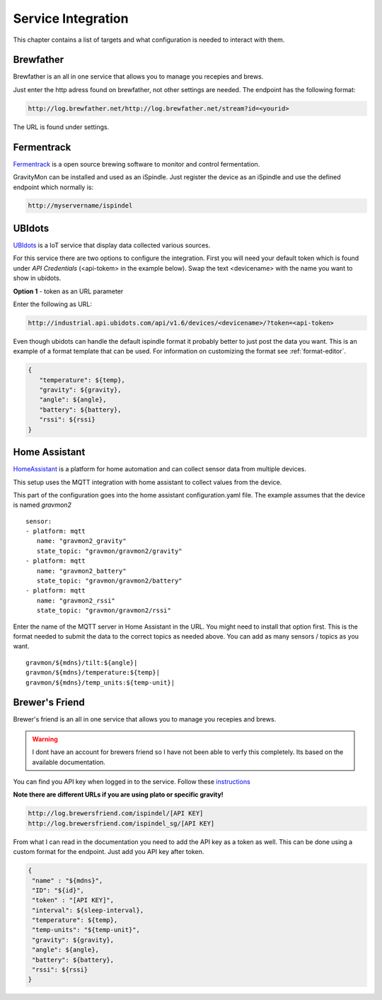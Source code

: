 .. _services:

Service Integration
###################

This chapter contains a list of targets and what configuration is needed to interact with them.

Brewfather
++++++++++

Brewfather is an all in one service that allows you to manage you recepies and brews. 

Just enter the http adress found on brewfather, not other settings are needed. The endpoint has the following format:

.. code-block::

   http://log.brewfather.net/http://log.brewfather.net/stream?id=<yourid>


The URL is found under settings.

Fermentrack
+++++++++++

`Fermentrack <https://www.fermentrack.com>`_ is a open source brewing software to monitor and control fermentation.

GravityMon can be installed and used as an iSpindle. Just register the device as an iSpindle and use the defined endpoint which normally is:

.. code-block::

   http://myservername/ispindel


UBIdots
+++++++

`UBIdots <https://www.ubidots.com>`_ is a IoT service that display data collected various sources. 

For this service there are two options to configure the integration. First you will need your default token which is found under `API Credentials` (<api-tokem> in the example below).
Swap the text <devicename> with the name you want to show in ubidots. 

**Option 1** - token as an URL parameter

Enter the following as URL:

.. code-block::

   http://industrial.api.ubidots.com/api/v1.6/devices/<devicename>/?token=<api-token>


Even though ubidots can handle the default ispindle format it probably better to just post the data you want. This is an example of a 
format template that can be used. For information on customizing the format see :ref:`format-editor`.

.. code-block:: 

   { 
      "temperature": ${temp}, 
      "gravity": ${gravity}, 
      "angle": ${angle}, 
      "battery": ${battery}, 
      "rssi": ${rssi} 
   }


Home Assistant
+++++++++++++++

`HomeAssistant <https://www.homeassistant.com>`_ is a platform for home automation and can collect sensor data
from multiple devices. 

This setup uses the MQTT integration with home assistant to collect values from the device.

This part of the configuration goes into the home assistant configuration.yaml file. The example assumes that the
device is named `gravmon2`

::

   sensor:
   - platform: mqtt
      name: "gravmon2_gravity"
      state_topic: "gravmon/gravmon2/gravity"
   - platform: mqtt
      name: "gravmon2_battery"
      state_topic: "gravmon/gravmon2/battery"
   - platform: mqtt
      name: "gravmon2_rssi"
      state_topic: "gravmon/gravmon2/rssi"


Enter the name of the MQTT server in Home Assistant in the URL. You might need to install that option 
first. This is the format needed to submit the data to the correct topics as needed above. You can add as 
many sensors / topics as you want.

::

   gravmon/${mdns}/tilt:${angle}|
   gravmon/${mdns}/temperature:${temp}|
   gravmon/${mdns}/temp_units:${temp-unit}|


Brewer's Friend
+++++++++++++++

Brewer's friend is an all in one service that allows you to manage you recepies and brews. 

.. warning::
  I dont have an account for brewers friend so I have not been able to verfy this completely. Its based on
  the available documentation.

You can find you API key when logged in to the service. Follow these `instructions <https://docs.brewersfriend.com/devices/ispindel>`_

**Note there are different URLs if you are using plato or specific gravity!**

.. code-block::

   http://log.brewersfriend.com/ispindel/[API KEY]
   http://log.brewersfriend.com/ispindel_sg/[API KEY]


From what I can read in the documentation you need to add the API key as a token as well. This can be done using a custom 
format for the endpoint. Just add you API key after token.

.. code-block:: 

  {
   "name" : "${mdns}",
   "ID": "${id}",
   "token" : "[API KEY]",
   "interval": ${sleep-interval}, 
   "temperature": ${temp},
   "temp-units": "${temp-unit}",
   "gravity": ${gravity},
   "angle": ${angle},
   "battery": ${battery},
   "rssi": ${rssi}
  }
